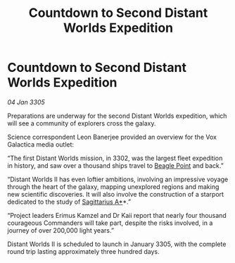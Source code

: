 :PROPERTIES:
:ID:       78979d81-a83f-4433-b4a5-43d7a760a8fc
:END:
#+title: Countdown to Second Distant Worlds Expedition
#+filetags: :galnet:

* Countdown to Second Distant Worlds Expedition

/04 Jan 3305/

Preparations are underway for the second Distant Worlds expedition, which will see a community of explorers cross the galaxy. 

Science correspondent Leon Banerjee provided an overview for the Vox Galactica media outlet: 

“The first Distant Worlds mission, in 3302, was the largest fleet expedition in history, and saw over a thousand ships travel to [[id:80ea667a-62b4-4082-bed0-ce253d76869b][Beagle Point]] and back.” 

“Distant Worlds II has even loftier ambitions, involving an impressive voyage through the heart of the galaxy, mapping unexplored regions and making new scientific discoveries. It will also involve the construction of a starport dedicated to the study of [[id:84d9b01d-a9d6-47d9-b9f9-f6154233e585][Sagittarius A*]]*.” 

“Project leaders Erimus Kamzel and Dr Kaii report that nearly four thousand courageous Commanders will take part, despite the risks involved, in a journey of over 200,000 light years.” 

Distant Worlds II is scheduled to launch in January 3305, with the complete round trip lasting approximately three hundred days.
